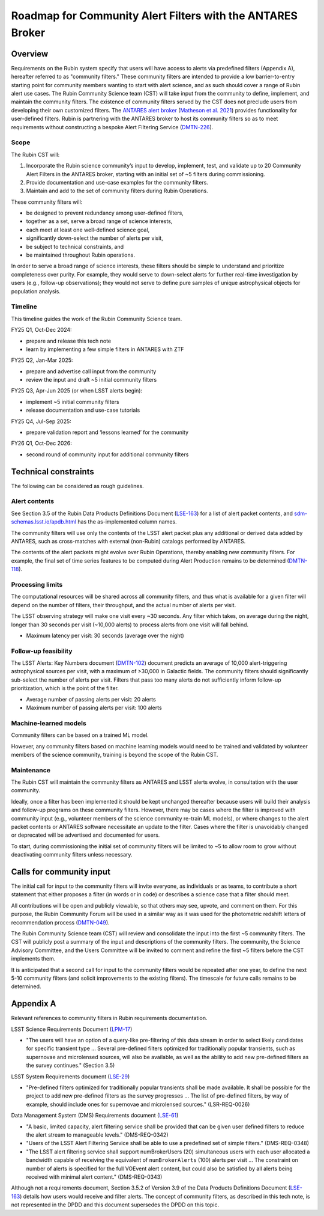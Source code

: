 ###########################################################
Roadmap for Community Alert Filters with the ANTARES Broker
###########################################################

.. abstract::

   This document guides the Rubin Community Science team’s work on Community Alert Filters for the ANTARES broker. The motivation, scope, and technical considerations for the community filters are described, and the timeline for community input and filter development is defined.


Overview
========

Requirements on the Rubin system specify that users will have access to alerts via predefined filters (Appendix A), hereafter referred to as "community filters."
These community filters are intended to provide a low barrier-to-entry starting point for community members wanting to start with alert science, and as such should cover a range of Rubin alert use cases.
The Rubin Community Science team (CST) will take input from the community to define, implement, and maintain the community filters.
The existence of community filters served by the CST does not preclude users from developing their own customized filters.
The `ANTARES alert broker <https://nsf-noirlab.gitlab.io/csdc/antares/antares/>`_ (`Matheson et al. 2021 <https://iopscience.iop.org/article/10.3847/1538-3881/abd703>`_) provides functionality for user-defined filters.  Rubin is partnering with the ANTARES broker to host its community filters so as to meet requirements without constructing a bespoke Alert Filtering Service (`DMTN-226 <https://dmtn-226.lsst.io/>`_).

Scope
-----

The Rubin CST will:

#. Incorporate the Rubin science community’s input to develop, implement, test, and validate up to 20 Community Alert Filters in the ANTARES broker, starting with an initial set of ~5 filters during commissioning.
#. Provide documentation and use-case examples for the community filters.
#. Maintain and add to the set of community filters during Rubin Operations.

These community filters will:

* be designed to prevent redundancy among user-defined filters,
* together as a set, serve a broad range of science interests,
* each meet at least one well-defined science goal,
* significantly down-select the number of alerts per visit,
* be subject to technical constraints, and
* be maintained throughout Rubin operations.

In order to serve a broad range of science interests, these filters should be simple to understand and prioritize completeness over purity.
For example, they would serve to down-select alerts for further real-time investigation by users (e.g., follow-up observations); they would not serve to define pure samples of unique astrophysical objects for population analysis.

Timeline
--------

This timeline guides the work of the Rubin Community Science team.

FY25 Q1, Oct-Dec 2024:

* prepare and release this tech note
* learn by implementing a few simple filters in ANTARES with ZTF

FY25 Q2, Jan-Mar 2025:

* prepare and advertise call input from the community
* review the input and draft ~5 initial community filters

FY25 Q3, Apr-Jun 2025 (or when LSST alerts begin):

* implement ~5 initial community filters
* release documentation and use-case tutorials

FY25 Q4, Jul-Sep 2025:

* prepare validation report and ‘lessons learned’ for the community

FY26 Q1, Oct-Dec 2026:

* second round of community input for additional community filters


Technical constraints
=====================

The following can be considered as rough guidelines.

Alert contents
--------------

See Section 3.5 of the Rubin Data Products Definitions Document (`LSE-163 <https://lse-163.lsst.io/>`_) for a list of alert packet contents, and `sdm-schemas.lsst.io/apdb.html <https://sdm-schemas.lsst.io/apdb.html>`_ has the as-implemented column names.

The community filters will use only the contents of the LSST alert packet plus any additional or derived data added by ANTARES, such as cross-matches with external (non-Rubin) catalogs performed by ANTARES.

The contents of the alert packets might evolve over Rubin Operations, thereby enabling new community filters.
For example, the final set of time series features to be computed during Alert Production remains to be determined (`DMTN-118 <https://dmtn-118.lsst.io/>`_).


Processing limits
-----------------

The computational resources will be shared across all community filters, and thus what is available for a given filter will depend on the number of filters, their throughput, and the actual number of alerts per visit.

The LSST observing strategy will make one visit every ~30 seconds.
Any filter which takes, on average during the night, longer than 30 seconds per visit (~10,000 alerts) to process alerts from one visit will fall behind.

* Maximum latency per visit: 30 seconds (average over the night)

Follow-up feasibility
---------------------

The LSST Alerts: Key Numbers document (`DMTN-102 <https://dmtn-102.lsst.io/>`_) document predicts an average of 10,000 alert-triggering astrophysical sources per visit, with a maximum of >30,000 in Galactic fields.
The community filters should significantly sub-select the number of alerts per visit.
Filters that pass too many alerts do not sufficiently inform follow-up prioritization, which is the point of the filter.

* Average number of passing alerts per visit: 20 alerts
* Maximum number of passing alerts per visit: 100 alerts

Machine-learned models
----------------------

Community filters can be based on a trained ML model.

However, any community filters based on machine learning models would need to be trained and validated by volunteer members of the science community, training is beyond the scope of the Rubin CST.

Maintenance
-----------

The Rubin CST will maintain the community filters as ANTARES and LSST alerts evolve, in consultation with the user community.

Ideally, once a filter has been implemented it should be kept unchanged thereafter because users will build their analysis and follow-up programs on these community filters.
However, there may be cases where the filter is improved with community input (e.g., volunteer members of the science community re-train ML models), or where changes to the alert packet contents or ANTARES software necessitate an update to the filter.
Cases where the filter is unavoidably changed or deprecated will be advertised and documented for users.

To start, during commissioning the initial set of community filters will be limited to ~5 to allow room to grow without deactivating community filters unless necessary.


Calls for community input
=========================

The initial call for input to the community filters will invite everyone, as individuals or as teams, to contribute a short statement that either proposes a filter (in words or in code) or describes a science case that a filter should meet.

All contributions will be open and publicly viewable, so that others may see, upvote, and comment on them.
For this purpose, the Rubin Community Forum will be used in a similar way as it was used for the photometric redshift letters of recommendation process (`DMTN-049 <https://dmtn-049.lsst.io/>`_). 

The Rubin Community Science team (CST) will review and consolidate the input into the first ~5 community filters.
The CST will publicly post a summary of the input and descriptions of the community filters.
The community, the Science Advisory Committee, and the Users Committee will be invited to comment and refine the first ~5 filters before the CST implements them.

It is anticipated that a second call for input to the community filters would be repeated after one year, to define the next 5-10 community filters (and solicit improvements to the existing filters).
The timescale for future calls remains to be determined.


Appendix A
==========

Relevant references to community filters in Rubin requirements documentation.

LSST Science Requirements Document (`LPM-17 <https://docushare.lsst.org/docushare/dsweb/Get/LPM-17>`_)

* "The users will have an option of a query-like pre-filtering of this data stream in order to select likely candidates for specific transient type ... Several pre-defined filters optimized for traditionally popular transients, such as supernovae and microlensed sources, will also be available, as well as the ability to add new pre-defined filters as the survey continues." (Section 3.5)

LSST System Requirements document (`LSE-29 <https://docushare.lsst.org/docushare/dsweb/Get/LSE-29>`_)

* "Pre-defined filters optimized for traditionally popular transients shall be made available. It shall be possible for the project to add new pre-defined filters as the survey progresses ... The list of pre-defined filters, by way of example, should include ones for supernovae and microlensed sources." (LSR-REQ-0026)

Data Management System (DMS) Requirements document (`LSE-61 <https://docushare.lsst.org/docushare/dsweb/Get/LSE-61>`_)

* "A basic, limited capacity, alert filtering service shall be provided that can be given user defined filters to reduce the alert stream to manageable levels." (DMS-REQ-0342)

* "Users of the LSST Alert Filtering Service shall be able to use a predefined set of simple filters." (DMS-REQ-0348)

* "The LSST alert filtering service shall support numBrokerUsers (20) simultaneous users with each user allocated a bandwidth capable of receiving the equivalent of ``numBrokerAlerts`` (100) alerts per visit ... The constraint on number of alerts is specified for the full VOEvent alert content, but could also be satisfied by all alerts being received with minimal alert content." (DMS-REQ-0343)

Although not a requirements document, Section 3.5.2 of Version 3.9 of the Data Products Definitions Document (`LSE-163 <https://lse-163.lsst.io/>`_) details how users would receive and filter alerts.
The concept of community filters, as described in this tech note, is not represented in the DPDD and this document supersedes the DPDD on this topic.
